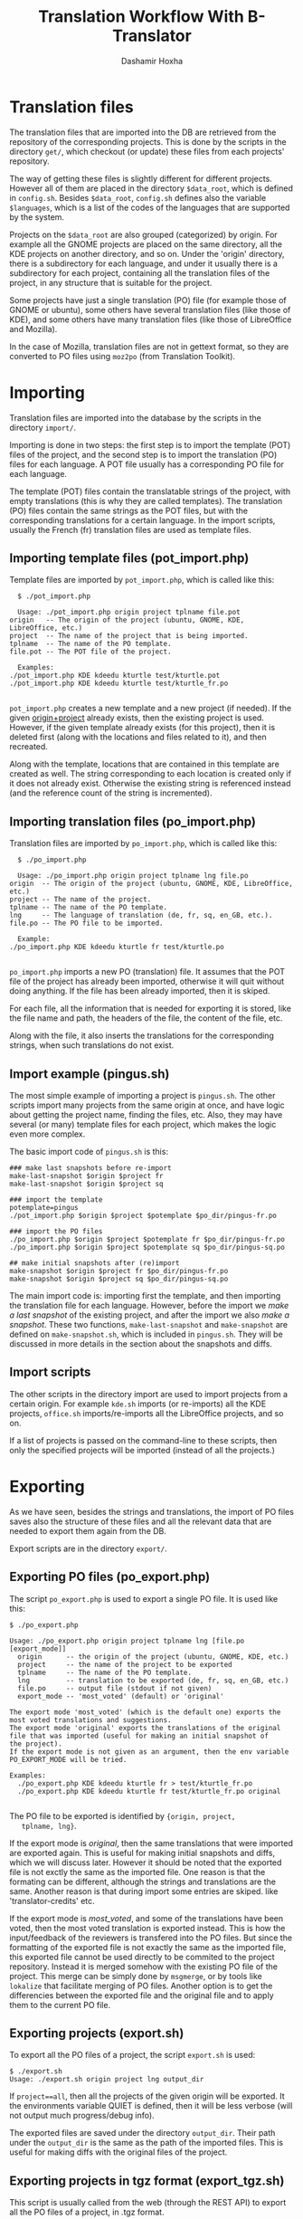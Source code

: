 #+OPTIONS: num:nil toc:t ^:nil f:nil TeX:nil LaTeX:nil
#+STYLE: <link href="css/org.css" rel="stylesheet" type="text/css"/>

#+AUTHOR: Dashamir Hoxha
#+EMAIL: dashohoxha@gmail.com

#+TITLE: Translation Workflow With B-Translator

* Translation files

  The translation files that are imported into the DB are retrieved
  from the repository of the corresponding projects. This is done by
  the scripts in the directory ~get/~, which checkout (or update)
  these files from each projects' repository.

  The way of getting these files is slightly different for different
  projects. However all of them are placed in the directory
  =$data_root=, which is defined in ~config.sh~. Besides =$data_root=,
  ~config.sh~ defines also the variable =$languages=, which is a list
  of the codes of the languages that are supported by the system.

  Projects on the =$data_root= are also grouped (categorized) by
  origin.  For example all the GNOME projects are placed on the same
  directory, all the KDE projects on another directory, and so on.
  Under the 'origin' directory, there is a subdirectory for each
  language, and under it usually there is a subdirectory for each
  project, containing all the translation files of the project, in
  any structure that is suitable for the project.

  Some projects have just a single translation (PO) file (for example
  those of GNOME or ubuntu), some others have several translation
  files (like those of KDE), and some others have many translation
  files (like those of LibreOffice and Mozilla).

  In the case of Mozilla, translation files are not in gettext format,
  so they are converted to PO files using ~moz2po~ (from Translation
  Toolkit).


* Importing

  Translation files are imported into the database by the scripts in
  the directory ~import/~.

  Importing is done in two steps: the first step is to import the
  template (POT) files of the project, and the second step is to
  import the translation (PO) files for each language.  A POT file
  usually has a corresponding PO file for each language.

  The template (POT) files contain the translatable strings of the
  project, with empty translations (this is why they are called
  templates). The translation (PO) files contain the same strings
  as the POT files, but with the corresponding translations for a
  certain language. In the import scripts, usually the French (fr)
  translation files are used as template files.

** Importing template files (pot_import.php)

   Template files are imported by ~pot_import.php~, which is called
   like this:
       #+BEGIN_EXAMPLE
       $ ./pot_import.php

       Usage: ./pot_import.php origin project tplname file.pot
	 origin   -- The origin of the project (ubuntu, GNOME, KDE, LibreOffice, etc.)
	 project  -- The name of the project that is being imported.
	 tplname  -- The name of the PO template.
	 file.pot -- The POT file of the project.

       Examples:
	 ./pot_import.php KDE kdeedu kturtle test/kturtle.pot
	 ./pot_import.php KDE kdeedu kturtle test/kturtle_fr.po

       #+END_EXAMPLE

   ~pot_import.php~ creates a new template and a new project (if
   needed).  If the given _origin+project_ already exists, then the
   existing project is used.  However, if the given template already
   exists (for this project), then it is deleted first (along with the
   locations and files related to it), and then recreated.

   Along with the template, locations that are contained in this
   template are created as well. The string corresponding to each
   location is created only if it does not already exist. Otherwise
   the existing string is referenced instead (and the reference count
   of the string is incremented).

** Importing translation files (po_import.php)

   Translation files are imported by ~po_import.php~, which is called
   like this:
       #+BEGIN_EXAMPLE
       $ ./po_import.php

       Usage: ./po_import.php origin project tplname lng file.po
	 origin  -- The origin of the project (ubuntu, GNOME, KDE, LibreOffice, etc.)
	 project -- The name of the project.
	 tplname -- The name of the PO template.
	 lng     -- The language of translation (de, fr, sq, en_GB, etc.).
	 file.po -- The PO file to be imported.

       Example:
	 ./po_import.php KDE kdeedu kturtle fr test/kturtle.po

       #+END_EXAMPLE

   ~po_import.php~ imports a new PO (translation) file.  It assumes
   that the POT file of the project has already been imported,
   otherwise it will quit without doing anything.  If the file has
   been already imported, then it is skiped.

   For each file, all the information that is needed for exporting it
   is stored, like the file name and path, the headers of the file,
   the content of the file, etc.

   Along with the file, it also inserts the translations for the
   corresponding strings, when such translations do not exist.


** Import example (pingus.sh)

   The most simple example of importing a project is ~pingus.sh~. The
   other scripts import many projects from the same origin at once,
   and have logic about getting the project name, finding the files,
   etc. Also, they may have several (or many) template files for each
   project, which makes the logic even more complex.

   The basic import code of ~pingus.sh~ is this:
     #+BEGIN_EXAMPLE
     ### make last snapshots before re-import
     make-last-snapshot $origin $project fr
     make-last-snapshot $origin $project sq

     ### import the template
     potemplate=pingus
     ./pot_import.php $origin $project $potemplate $po_dir/pingus-fr.po

     ### import the PO files
     ./po_import.php $origin $project $potemplate fr $po_dir/pingus-fr.po
     ./po_import.php $origin $project $potemplate sq $po_dir/pingus-sq.po

     ## make initial snapshots after (re)import
     make-snapshot $origin $project fr $po_dir/pingus-fr.po
     make-snapshot $origin $project sq $po_dir/pingus-sq.po
     #+END_EXAMPLE

   The main import code is: importing first the template, and then
   importing the translation file for each language. However, before
   the import we /make a last snapshot/ of the existing project, and
   after the import we also /make a snapshot/. These two functions,
   =make-last-snapshot= and =make-snapshot= are defined on
   ~make-snapshot.sh~, which is included in ~pingus.sh~. They will be
   discussed in more details in the section about the snapshots and
   diffs.


** Import scripts

   The other scripts in the directory import are used to import
   projects from a certain origin. For example ~kde.sh~ imports (or
   re-imports) all the KDE projects, ~office.sh~ imports/re-imports
   all the LibreOffice projects, and so on.

   If a list of projects is passed on the command-line to these
   scripts, then only the specified projects will be imported (instead
   of all the projects.)


* Exporting

  As we have seen, besides the strings and translations, the import of
  PO files saves also the structure of these files and all the
  relevant data that are needed to export them again from the DB.

  Export scripts are in the directory ~export/~.

** Exporting PO files (po_export.php)

   The script ~po_export.php~ is used to export a single PO file. It
   is used like this:
     #+BEGIN_EXAMPLE
     $ ./po_export.php

     Usage: ./po_export.php origin project tplname lng [file.po [export_mode]]
       origin      -- the origin of the project (ubuntu, GNOME, KDE, etc.)
       project     -- the name of the project to be exported
       tplname     -- The name of the PO template.
       lng         -- translation to be exported (de, fr, sq, en_GB, etc.)
       file.po     -- output file (stdout if not given)
       export_mode -- 'most_voted' (default) or 'original'

     The export mode 'most_voted' (which is the default one) exports the
     most voted translations and suggestions.
     The export mode 'original' exports the translations of the original
     file that was imported (useful for making an initial snapshot of
     the project).
     If the export mode is not given as an argument, then the env variable
     PO_EXPORT_MODE will be tried.

     Examples:
       ./po_export.php KDE kdeedu kturtle fr > test/kturtle_fr.po
       ./po_export.php KDE kdeedu kturtle fr test/kturtle_fr.po original

     #+END_EXAMPLE

   The PO file to be exported is identified by ={origin, project,
   tplname, lng}=.

   If the export mode is /original/, then the same translations that
   were imported are exported again. This is useful for making initial
   snapshots and diffs, which we will discuss later. However it should
   be noted that the exported file is not exctly the same as the
   imported file.  One reason is that the formating can be different,
   although the strings and translations are the same. Another reason
   is that during import some entries are skiped. like
   'translator-credits' etc.

   If the export mode is /most_voted/, and some of the translations
   have been voted, then the most voted translation is exported
   instead. This is how the input/feedback of the reviewers is
   transfered into the PO files. But since the formatting of the
   exported file is not exactly the same as the imported file, this
   exported file cannot be used directly to be commited to the project
   repository. Instead it is merged somehow with the existing PO file
   of the project. This merge can be simply done by ~msgmerge~, or by
   tools like ~lokalize~ that facilitate merging of PO files. Another
   option is to get the differencies between the exported file and the
   original file and to apply them to the current PO file.

** Exporting projects (export.sh)

   To export all the PO files of a project, the script ~export.sh~ is
   used:
     #+BEGIN_EXAMPLE
     $ ./export.sh
     Usage: ./export.sh origin project lng output_dir
     #+END_EXAMPLE

   If ~project==all~, then all the projects of the given origin will be
   exported. It the environments variable QUIET is defined, then it
   will be less verbose (will not output much progress/debug info).

   The exported files are saved under the directory ~output_dir~.
   Their path under the ~output_dir~ is the same as the path of the
   imported files. This is useful for making diffs with the original
   files of the project.

** Exporting projects in tgz format (export_tgz.sh)

   This script is usually called from the web (through the REST API)
   to export all the PO files of a project, in .tgz format.
     #+BEGIN_EXAMPLE
     $ ./export_tgz.sh
     Usage: ./export_tgz.sh origin project lng [output_dir]
     #+END_EXAMPLE

   If project==all, then all the projects of the given origin will be
   exported. If the ~output_dir~ is not given, then the ~/tmp~
   directory will be used.

   It outputs the path of the created archive.


* Snapshots and diffs

  A /snapshot/ is an export from the DB of the current PO files of a
  project-language. This export (which is a .tgz archive) is stored in
  the DB. A project has a snapshot for each language. Snapshots are
  useful for generating the /diffs/.

  A /diff/ is the difference between the snapshot and the previous
  snapshot.  The diffs are stored in the DB as well. They are
  sequentially numbered and keep the history of changes.

  There are two types of diffs that are generated and stored. One is
  the /unified diff/ (=diff -u=) and the other the /embedded diff/
  (generated by pology
  [[http://websvn.kde.org/trunk/l10n-support/pology/]])

  Diffs ensure that translators get only the latest feedback (since
  the last snapshot), without having to review again the suggestions
  made previously. So, they make easier the work of the translators.
  However the previous diffs are saved in the DB as well, in order to
  have a full history of the suggested translations over the time.


** Keeping diffs in the DB (db_diff.php)

   The script ~db_diff.php~ is used to /add/, /list/ or /get/ the diffs
   from the DB. It is just an interface to the DB.

     #+BEGIN_EXAMPLE
     $ ./db_diff.php

     Usage: ./db_diff.php add  origin project lng file.diff file.ediff [comment [user_id]]
	    ./db_diff.php list origin project lng
	    ./db_diff.php get  origin project lng number (diff|ediff) [file]

       origin     -- the origin of the project (ubuntu, GNOME, KDE, etc.)
       project    -- the name of the project to be exported
       lng        -- language of translation (de, fr, sq, en_GB, etc.)
       file.diff  -- file in `diff -u` format
       file.ediff -- file in ediff (embedded diff) format
       comment    -- optional comment about the ediff file that is being added
       user_id    -- optional (drupal) uid of the user that is adding the ediff
       number     -- the number of ediff that is being retrieved

     Examples:
       ./db_diff.php add LibreOffice sw fr LibreOffice-sw-fr.diff LibreOffice-sw-fr.ediff
       ./db_diff.php list LibreOffice sw fr
       ./db_diff.php get LibreOffice sw fr 5 diff > LibO/fr/sw_5.diff
       ./db_diff.php get LibreOffice sw fr 5 ediff > LibO/fr/sw_5.ediff

     #+END_EXAMPLE

   This script is usually called from other scripts (not directly from
   the command line).


** Keeping snapshots in the DB (db_snapshot.php)

   The script ~db_snapshot.php~ is used as a DB interface for the snapshots.

     #+BEGIN_EXAMPLE
     $ ./db_snapshot.php

     Usage: ./db_snapshot.php (init|update|get) origin project lng file.tgz

       origin   -- the origin of the project (ubuntu, GNOME, KDE, etc.)
       project  -- the name of the project to be exported
       lng      -- language of translation (de, fr, sq, en_GB, etc.)
       file.tgz -- tgz archive of the snapshot of the project

     The operation 'init' is used to insert into the DB the snapshot
     for the first time. The operation 'update' to update it, and
     'get' to retrive it from the DB.

     Examples:
       ./db_snapshot.php init   LibreOffice sw fr LibreOffice-sw-fr.tgz
       ./db_snapshot.php update LibreOffice sw fr LibreOffice-sw-fr.tgz
       ./db_snapshot.php get    LibreOffice sw fr LibreOffice-sw-fr.tgz

     #+END_EXAMPLE

   The operation ~init~ will first delete a snapshot, if it already
   exists in the DB. This script is usually called from other scripts
   (not directly from the command line).

** Making a diff (make_diff.sh)

   This script compares the current translation files of an ~{origin,
   project, lng}~ with the last snapshot.

     #+BEGIN_EXAMPLE
     $ ./make_diff.sh

     Usage: ./make_diff.sh origin project lng

     Export the current state of translation files of a project-language
     and make a diff with the last snapshot.

     #+END_EXAMPLE

   It does these:
   1. Export the current files for the given ~{origin, project, lng}~
      (by calling =export.sh=)
   2. Get the (last) snapshot for ~{origin, project, lng}~
   3. Make the difference between them with =diff -rubB= and with =pology=

   When it is done, it leaves in its own directory the files
   ~origin-project-lng.tgz~ (which contains the exported files),
   ~origin-project-lng.diff~ and ~origin-project-lng.ediff~.

  It outputs some debug information as well, but if the =QUIET=
  environment variable is define, this output is suppressed.


** Making a snapshot (make_snapshot.sh)

     #+BEGIN_EXAMPLE
     $ ./make_snapshot.sh

     Usage: ./make_snapshot.sh origin project lng [diff_comment]

     Make the diff with the last snapshot and store it in DB.
     Save in DB the current snapshot.

     #+END_EXAMPLE

   This script just calls =make_diff.sh= and stores in DB the files
   ~origin-project-lng.diff~ and ~origin-project-lng.ediff~, if they
   are not empty. It also updates the snapshot of ~{origin, project,
   lng}~ with the file ~origin-project-lng.tgz~. Finally it cleans all
   the three files generated by =make_diff.sh=.

   =make_diff.sh= is separated from =make_snapshot.sh= because it
   needs to be used also by the REST API
   =translations/project/diff/origin/project/lng/-= to generate the
   changes (diffs) since the last snapshot.


** Lifecycle of the diffs and snapshots

   When a project is imported, an initial snapshot is created and
   stored in the DB as well. This initial snapshot contains the
   original files that were used for the import. It is done like this:
   #+BEGIN_EXAMPLE
   ### store the tgz file into the DB as a snapshot
   ../export/db_snapshot.php init $origin $project $lng $snapshot_tgz
   #+END_EXAMPLE

   Immediately after the initial snapshot, another snapshot is done,
   by exporting files in the /original/ mode.
   #+BEGIN_EXAMPLE
   ### make a second snapshot, which will generate a diff
   ### with the initial snapshot, and will save it into the DB
   export PO_EXPORT_MODE='original'   ## set the export mode for po_export.php
   diff_comment="Import diff. Contains formating changes, any skiped entries, etc."
   ../export/make_snapshot.sh $origin $project $lng "$diff_comment"
   #+END_EXAMPLE
   This snapshot will also generate a diff, which contains the
   differences that come as a result of formating changes between the
   original format and the exported format. It also contains the
   entries that are skipped during the import.

   Whenever a translator checks the latest diff, he should also make a
   snapshot, which will also generate the diff with the previous
   snapshot (and store it on the DB). As a result, the translations
   that have been already suggested to him will not be suggested
   again.

   When the time comes to re-import a project, a last snapshot is made
   automatically before the import, in order to store as a diff any
   latest (unchecked) suggestions.
   #+BEGIN_EXAMPLE
   ### make a last snapshot before the import (useful in the case of re-import)
   export PO_EXPORT_MODE='most_voted'   ## set the export mode for po_export.php
   diff_comment="Contains the latest suggestions before import."
   ../export/make_snapshot.sh $origin $project $lng "$diff_comment"
   #+END_EXAMPLE

   Then an initial snapshot is made again with the original files,
   using ~db_snapshot.php init ...~ (which will not generate any
   diff).  After it, a snapshot using the ~original~ mode of export is
   made again, which will generate again any formating changes and
   save them as a diff.

   However, in the case of re-import, another snapshot is needed,
   using the ~most_voted~ mode of export, which will generate a diff
   that contains all the feedback and suggestions made before the
   re-import.
   #+BEGIN_EXAMPLE
   ### make another snapshot, which will contain all the previous suggestions
   ### (before the import), in a single diff
   export PO_EXPORT_MODE='most_voted'   ## set the export mode for po_export.php
   diff_comment="Initial diff after import. Contains all the previous suggestions (before the last import)."
   ../export/make_snapshot.sh $origin $project $lng "$diff_comment"
   #+END_EXAMPLE
   Usually this diff contains the suggestions that the translator has
   already rejected, and making this snapshot ensures that they are
   not suggested again to him.

   This logic of the initial snapshots and diffs is applied by calling
   the functions =make-last-snapshot()= and =make-snapshot()=, which
   are defined on the file ~import/make-snapshot.sh~. They are
   included and called automatically by the import scripts, before and
   after each import.

** Getting diffs from the web (wget_diff.sh)

   This script can be used by the translators to get the diffs of the
   projects from the server, through the REST API.

     #+BEGIN_EXAMPLE
     $ ./wget-diffs.sh

     Usage: ./wget-diffs.sh origin project lng [nr]

	 Get the diffs of a project using wget and the REST API.
	 If 'nr' is missing, then the list of diffs will be retrieved instead.
	 If 'nr' is '-', then the latest diffs (since the last snapshot)
	 will be computed and returned (it will take longer to execute, since
	 the diffs are calculated on the fly).

     Examples:
	 ./wget-diffs.sh KDE kdelibs sq
	 ./wget-diffs.sh KDE kdelibs sq 1
	 ./wget-diffs.sh KDE kdelibs sq 2
	 ./wget-diffs.sh KDE kdelibs sq -

     #+END_EXAMPLE


* Misc

** Connecting to the DB

   The files ~*.db.php~ contain DB clases that encapsulate the
   interaction of import/export scripts with the database of the
   application. All of them extend ~db/class.DB.php~, which creates a
   connection to the database. The paramaters of the DB connection are
   included from ~db/settings.php~, which is generated automatically
   during installation.

** Working with PO files

   ~gettext/POParser.php~ is a parser used to extract the data from a
   PO/POT file, in order to import them into the DB . It is taken from:
   http://code.google.com/p/php-po-parser/issues/detail?id=2 It makes
   no validity checks, but this is OK, since the PO files that are
   imported are supposed to be valid. (Anyway, if needed, PO files can
   be checked with msgfmt before being imported).

   ~gettext/POWriter.php~ is used during export to generate a PO file
   from the projects, locations, strings and translatins that are
   stored in the DB.

